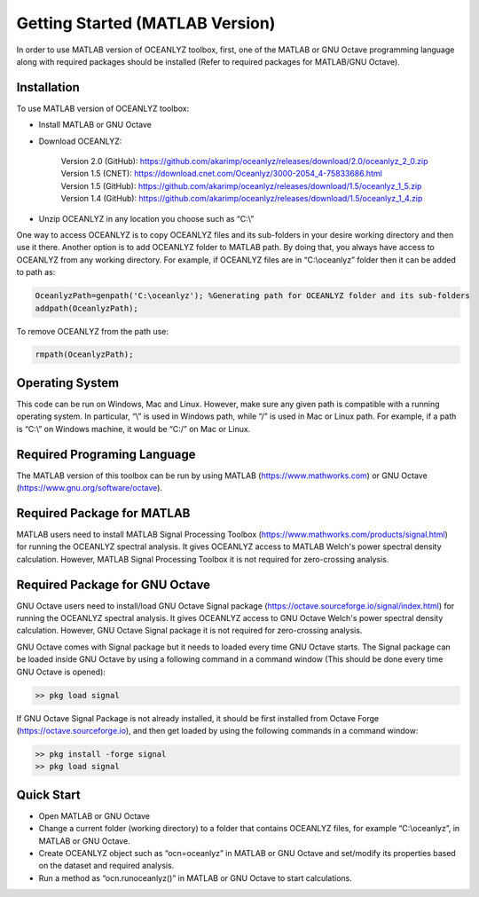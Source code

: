 Getting Started (MATLAB Version)
================================

In order to use MATLAB version of OCEANLYZ toolbox, first, one of the MATLAB or GNU Octave programming language along with required packages should be installed (Refer to required packages for MATLAB/GNU Octave). 


Installation
------------

To use MATLAB version of OCEANLYZ toolbox:

* Install MATLAB or GNU Octave
* Download OCEANLYZ:

    | Version 2.0 (GitHub): https://github.com/akarimp/oceanlyz/releases/download/2.0/oceanlyz_2_0.zip
    | Version 1.5 (CNET): https://download.cnet.com/Oceanlyz/3000-2054_4-75833686.html
    | Version 1.5 (GitHub): https://github.com/akarimp/oceanlyz/releases/download/1.5/oceanlyz_1_5.zip
    | Version 1.4 (GitHub): https://github.com/akarimp/oceanlyz/releases/download/1.5/oceanlyz_1_4.zip

* Unzip OCEANLYZ in any location you choose such as “C:\\”

One way to access OCEANLYZ is to copy OCEANLYZ files and its sub-folders in your desire working directory and then use it there.
Another option is to add OCEANLYZ folder to MATLAB path. By doing that, you always have access to OCEANLYZ from any working directory.
For example, if OCEANLYZ files are in “C:\\oceanlyz” folder then it can be added to path as:

.. code:: MATLAB

    OceanlyzPath=genpath('C:\oceanlyz'); %Generating path for OCEANLYZ folder and its sub-folders
    addpath(OceanlyzPath);

To remove OCEANLYZ from the path use:

.. code:: MATLAB

    rmpath(OceanlyzPath);


Operating System
----------------

This code can be run on Windows, Mac and Linux. However, make sure any given path is compatible with a running operating system. In particular, “\\” is used in Windows path, while “/” is used in Mac or Linux path. For example, if a path is “C:\\” on Windows machine, it would be “C:/” on Mac or Linux.


Required Programing Language
----------------------------

The MATLAB version of this toolbox can be run by using MATLAB (https://www.mathworks.com) or GNU Octave (https://www.gnu.org/software/octave). 


Required Package for MATLAB
---------------------------

MATLAB users need to install MATLAB Signal Processing Toolbox (https://www.mathworks.com/products/signal.html) for running the OCEANLYZ spectral analysis. It gives OCEANLYZ access to MATLAB Welch's power spectral density calculation. However, MATLAB Signal Processing Toolbox it is not required for zero-crossing analysis. 


Required Package for GNU Octave
-------------------------------

GNU Octave users need to install/load GNU Octave Signal package (https://octave.sourceforge.io/signal/index.html) for running the OCEANLYZ spectral analysis. It gives OCEANLYZ access to GNU Octave Welch's power spectral density calculation. However, GNU Octave Signal package it is not required for zero-crossing analysis.

GNU Octave comes with Signal package but it needs to loaded every time GNU Octave starts. The Signal package can be loaded inside GNU Octave by using a following command in a command window (This should be done every time GNU Octave is opened):


.. code:: octave
    
    >> pkg load signal


If GNU Octave Signal Package is not already installed, it should be first installed from Octave Forge (https://octave.sourceforge.io), and then get loaded by using the following commands in a command window:

.. code:: octave

    >> pkg install -forge signal
    >> pkg load signal


Quick Start
-----------

* Open MATLAB or GNU Octave
* Change a current folder (working directory) to a folder that contains OCEANLYZ files, for example “C:\\oceanlyz”, in MATLAB or GNU Octave.
* Create OCEANLYZ object such as “ocn=oceanlyz” in MATLAB or GNU Octave and set/modify its properties based on the dataset and required analysis.
* Run a method as “ocn.runoceanlyz()” in MATLAB or GNU Octave to start calculations.
